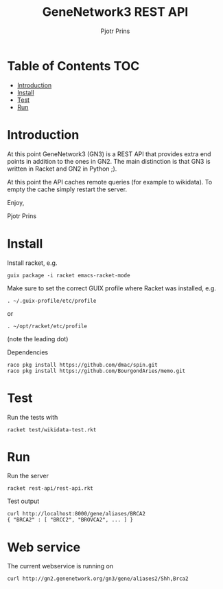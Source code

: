 #+TITLE: GeneNetwork3 REST API
#+AUTHOR: Pjotr Prins

* Table of Contents                                                     :TOC:
 - [[#introduction][Introduction]]
 - [[#install][Install]]
 - [[#test][Test]]
 - [[#run][Run]]

* Introduction

At this point GeneNetwork3 (GN3) is a REST API that provides extra end
points in addition to the ones in GN2. The main distinction is that
GN3 is written in Racket and GN2 in Python ;).

At this point the API caches remote queries (for example to wikidata).
To empty the cache simply restart the server.

Enjoy,

Pjotr Prins

* Install

Install racket, e.g.

: guix package -i racket emacs-racket-mode

Make sure to set the correct GUIX profile where Racket was installed, e.g.

: . ~/.guix-profile/etc/profile

or

: . ~/opt/racket/etc/profile

(note the leading dot)

Dependencies

: raco pkg install https://github.com/dmac/spin.git
: raco pkg install https://github.com/BourgondAries/memo.git

* Test

Run the tests with

: racket test/wikidata-test.rkt

* Run

Run the server

: racket rest-api/rest-api.rkt

Test output

: curl http://localhost:8000/gene/aliases/BRCA2
: { "BRCA2" : [ "BRCC2", "BROVCA2", ... ] }

* Web service

The current webservice is running on 

: curl http://gn2.genenetwork.org/gn3/gene/aliases2/Shh,Brca2
